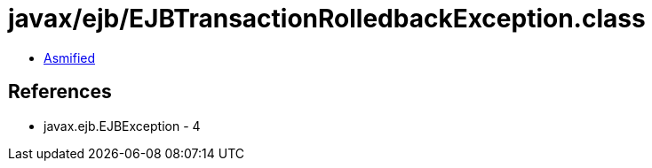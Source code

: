 = javax/ejb/EJBTransactionRolledbackException.class

 - link:EJBTransactionRolledbackException-asmified.java[Asmified]

== References

 - javax.ejb.EJBException - 4
